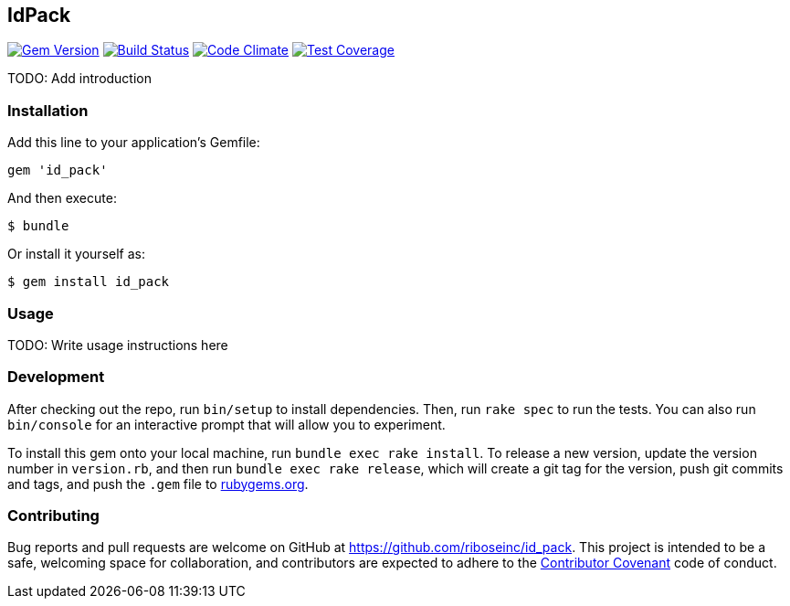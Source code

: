 [[idpack]]
IdPack
------

image:https://img.shields.io/gem/v/id_pack.svg[
	Gem Version, link="https://rubygems.org/gems/id_pack"]
image:https://img.shields.io/travis/riboseinc/id_pack/master.svg[
	Build Status, link="https://travis-ci.org/riboseinc/id_pack"]
image:https://api.codeclimate.com/v1/badges/655d7aa547daa7b45148/maintainability[
	"Code Climate", link="https://codeclimate.com/github/riboseinc/id_pack/maintainability"]
image:https://img.shields.io/codecov/c/github/riboseinc/id_pack.svg[
	"Test Coverage", link="https://codecov.io/gh/riboseinc/id_pack"]

TODO: Add introduction

[[installation]]
Installation
~~~~~~~~~~~~

Add this line to your application’s Gemfile:

[source,ruby]
----
gem 'id_pack'
----

And then execute:

....
$ bundle
....

Or install it yourself as:

....
$ gem install id_pack
....

[[usage]]
Usage
~~~~~

TODO: Write usage instructions here

[[development]]
Development
~~~~~~~~~~~

After checking out the repo, run `bin/setup` to install dependencies.
Then, run `rake spec` to run the tests. You can also run `bin/console`
for an interactive prompt that will allow you to experiment.

To install this gem onto your local machine, run
`bundle exec rake install`. To release a new version, update the version
number in `version.rb`, and then run `bundle exec rake release`, which
will create a git tag for the version, push git commits and tags, and
push the `.gem` file to https://rubygems.org[rubygems.org].

[[contributing]]
Contributing
~~~~~~~~~~~~

Bug reports and pull requests are welcome on GitHub at
https://github.com/riboseinc/id_pack. This project is intended to be a
safe, welcoming space for collaboration, and contributors are expected
to adhere to the http://contributor-covenant.org[Contributor Covenant]
code of conduct.
